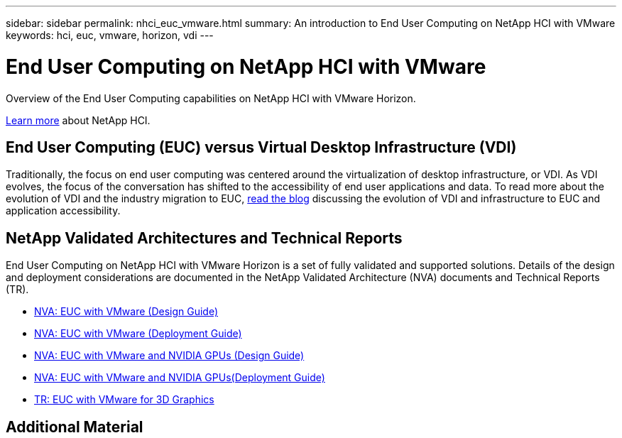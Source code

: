 ---
sidebar: sidebar
permalink: nhci_euc_vmware.html
summary: An introduction to End User Computing on NetApp HCI with VMware
keywords: hci, euc, vmware, horizon, vdi
---

= End User Computing on NetApp HCI with VMware

:hardbreaks:
:nofooter:
:icons: font
:linkattrs:
:imagesdir: ./../media/

[.lead]
Overview of the End User Computing capabilities on NetApp HCI with VMware Horizon.

link:nhci_intro.html[Learn more] about NetApp HCI.

== End User Computing (EUC) versus Virtual Desktop Infrastructure (VDI)

Traditionally, the focus on end user computing was centered around the virtualization of desktop infrastructure, or VDI.  As VDI evolves, the focus of the conversation has shifted to the accessibility of end user applications and data.  To read more about the evolution of VDI and the industry migration to EUC, link:https://blog.netapp.com/vdi-vs-euc-moving-beyond-desktops-and-silos/[read the blog] discussing the evolution of VDI and infrastructure to EUC and application accessibility.

== NetApp Validated Architectures and Technical Reports

End User Computing on NetApp HCI with VMware Horizon is a set of fully validated and supported solutions.  Details of the design and deployment considerations are documented in the NetApp Validated Architecture (NVA) documents and Technical Reports (TR).

* link:https://www.netapp.com/us/media/nva-1132-design.pdf[NVA: EUC with VMware (Design Guide)]
* link:https://www.netapp.com/us/media/nva-1132-deploy.pdf[NVA: EUC with VMware (Deployment Guide)]
* link:https://www.netapp.com/us/media/nva-1129-design.pdf[NVA: EUC with VMware and NVIDIA GPUs (Design Guide)]
* link:https://www.netapp.com/us/media/nva-1129-deploy.pdf[NVA: EUC with VMware and NVIDIA GPUs(Deployment Guide)]
* link:https://www.netapp.com/us/media/tr-4792.pdf[TR: EUC with VMware for 3D Graphics]

== Additional Material
